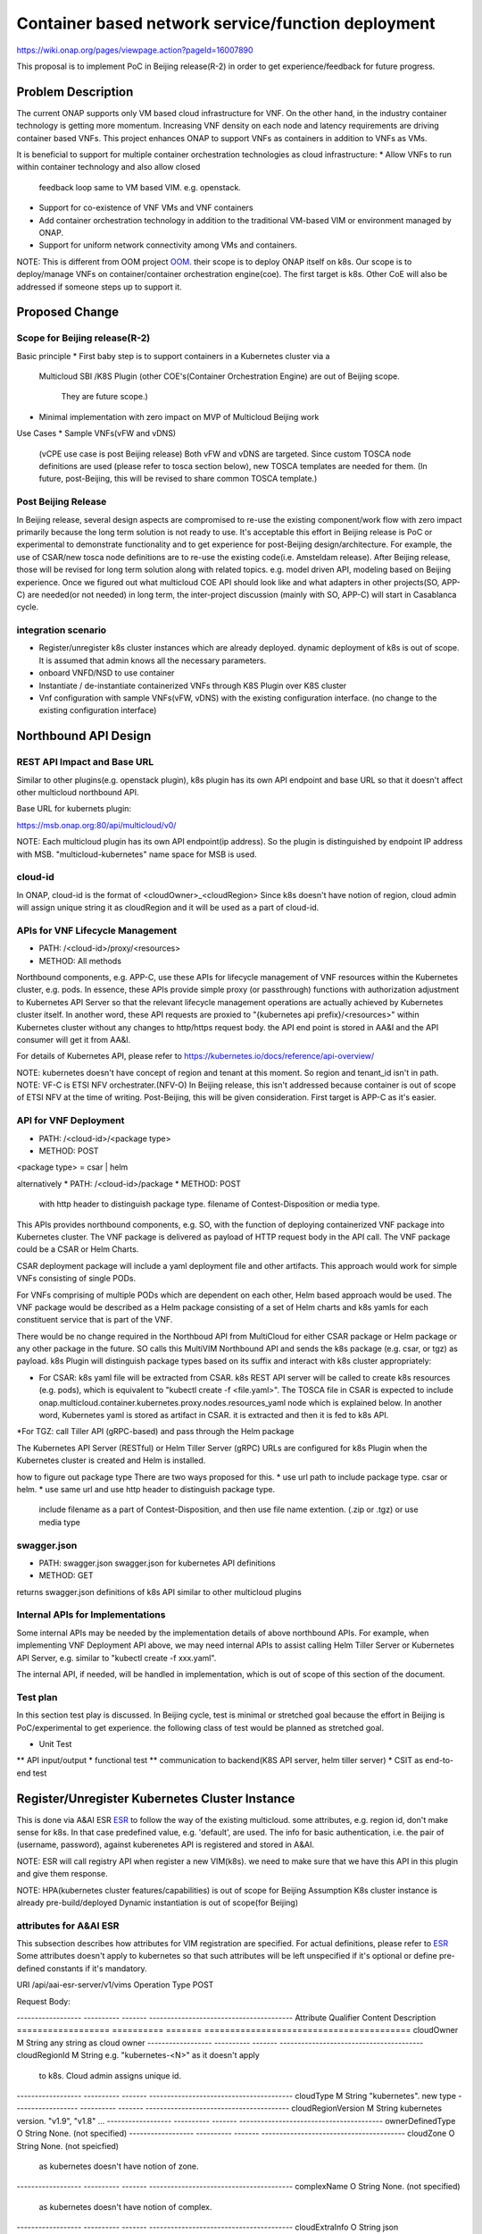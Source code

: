 .. This work is licensed under a Creative Commons Attribution 4.0 International License.
.. http://creativecommons.org/licenses/by/4.0

===================================================
Container based network service/function deployment
===================================================
https://wiki.onap.org/pages/viewpage.action?pageId=16007890

This proposal is to implement PoC in Beijing release(R-2) in order to
get experience/feedback for future progress.


Problem Description
===================
The current ONAP supports only VM based cloud infrastructure for VNF.
On the other hand, in the industry container technology is getting more
momentum.  Increasing VNF density on each node and latency
requirements are driving container based VNFs.  This project enhances
ONAP to support VNFs as containers in addition to VNFs as VMs.

It is beneficial to support for multiple container orchestration technologies
as cloud infrastructure:
* Allow VNFs to run within container technology and also allow closed
  feedback loop same to VM based VIM. e.g. openstack.
* Support for co-existence of VNF VMs and VNF containers
* Add container orchestration technology in addition to the
  traditional VM-based VIM or environment managed by ONAP.
* Support for uniform network connectivity among VMs and containers.

NOTE: This is different from OOM project `OOM`_. their scope is to
deploy ONAP itself on k8s. Our scope is to deploy/manage VNFs on
container/container orchestration engine(coe). The first target is
k8s. Other CoE will also be addressed if someone steps up to support it.


Proposed Change
===============

Scope for Beijing release(R-2)
------------------------------
Basic principle
* First baby step is to support containers in a Kubernetes cluster via a
  Multicloud SBI /K8S Plugin
  (other COE's(Container Orchestration Engine) are out of Beijing scope.
   They are future scope.)
* Minimal implementation with zero impact on MVP of Multicloud Beijing work

Use Cases
* Sample VNFs(vFW and vDNS)
  (vCPE use case is post Beijing release)
  Both vFW and vDNS are targeted. Since custom TOSCA node definitions
  are used (please refer to tosca section below), new TOSCA templates
  are needed for them. (In future, post-Beijing, this will be revised
  to share common TOSCA template.)

Post Beijing Release
--------------------
In Beijing release, several design aspects are compromised to re-use
the existing component/work flow with zero impact primarily because
the long term solution is not ready to use. It's acceptable this effort
in Beijing release is PoC or experimental to demonstrate functionality
and to get experience for post-Beijing design/architecture.
For example, the use of CSAR/new tosca node definitions are to re-use
the existing code(i.e. Amsteldam release). After Beijing release, those
will be revised for long term solution along with related topics. e.g.
model driven API, modeling based on Beijing experience. Once we
figured out what multicloud COE API should look like and what adapters
in other projects(SO, APP-C) are needed(or not needed) in long term,
the inter-project discussion (mainly with SO, APP-C) will start in
Casablanca cycle.


integration scenario
--------------------
* Register/unregister k8s cluster instances which are already deployed.
  dynamic deployment of k8s is out of scope. It is assumed that admin knows
  all the necessary parameters.
* onboard VNFD/NSD to use container
* Instantiate / de-instantiate containerized VNFs through K8S Plugin
  over K8S cluster
* Vnf configuration with sample VNFs(vFW, vDNS) with the existing configuration
  interface. (no change to the existing configuration interface)


Northbound API Design
=====================

REST API Impact and Base URL
----------------------------

Similar to other plugins(e.g. openstack plugin), k8s plugin has
its own API endpoint and base URL so that it doesn't affect other
multicloud northbound API.

Base URL for kubernets plugin:

https://msb.onap.org:80/api/multicloud/v0/

NOTE: Each multicloud plugin has its own API endpoint(ip address).
So the plugin is distinguished by endpoint IP address with MSB.
"multicloud-kubernetes" name space for MSB is used.

cloud-id
--------
In ONAP, cloud-id is the format of <cloudOwner>_<cloudRegion>
Since k8s doesn't have notion of region, cloud admin will assign
unique string it as cloudRegion and it will be used as a part of cloud-id.


APIs for VNF Lifecycle Management
---------------------------------

* PATH: /<cloud-id>/proxy/<resources>
* METHOD: All methods

Northbound components, e.g. APP-C, use these APIs for lifecycle management of
VNF resources within the Kubernetes cluster, e.g. pods. In essence, these APIs
provide simple proxy (or passthrough) functions with authorization adjustment
to Kubernetes API Server so that the relevant lifecycle management operations
are actually achieved by Kubernetes cluster itself. In another word, these API
requests are proxied to "{kubernetes api prefix}/<resources>" within Kubernetes
cluster without any changes to http/https request body.
the API end point is stored in AA&I and the API consumer will get it from
AA&I.

For details of Kubernetes API, please refer to
https://kubernetes.io/docs/reference/api-overview/

NOTE: kubernetes doesn't have concept of region and tenant at this moment.
So region and tenant_id isn't in path.
NOTE: VF-C is ETSI NFV orchestrater.(NFV-O) In Beijing release, this isn't
addressed because container is out of scope of ETSI NFV at the time of
writing. Post-Beijing, this will be given consideration. First target
is APP-C as it's easier.

API for VNF Deployment
----------------------

* PATH: /<cloud-id>/<package type>
* METHOD: POST
<package type> = csar | helm


alternatively
* PATH: /<cloud-id>/package
* METHOD: POST
  with http header to distinguish package type.
  filename of Contest-Disposition or media type.

This APIs provides northbound components, e.g. SO, with the function of
deploying containerized VNF package into Kubernetes cluster. The VNF package
is delivered as payload of HTTP request body in the API call. The VNF package
could be a CSAR or Helm Charts.

CSAR deployment package will include a yaml deployment file and other artifacts.
This approach would work for simple VNFs consisting of single PODs.

For VNFs comprising of multiple PODs which are dependent on each other, Helm
based approach would be used. The VNF package would be described as a Helm
package consisting of a set of Helm charts and k8s yamls for each constituent
service that is part of the VNF.

There would be no change required in the Northboud API from MultiCloud for
either CSAR package or Helm package or any other package in the future. SO calls
this MultiVIM Northbound API and sends the k8s package (e.g. csar, or tgz)
as payload. k8s Plugin will distinguish package types based on its suffix
and interact with k8s cluster appropriately:

* For CSAR: k8s yaml file will be extracted from CSAR. k8s REST API server
  will be called to create k8s resources (e.g. pods), which is equivalent to
  "kubectl create -f <file.yaml>". The TOSCA file in CSAR is expected to include
  onap.multicloud.container.kubernetes.proxy.nodes.resources_yaml
  node which is explained below. In another word, Kubernetes yaml is stored as
  artifact in CSAR. it is extracted and then it is fed to k8s API.

*For TGZ: call Tiller API (gRPC-based) and pass through the Helm package

The Kubernetes API Server (RESTful) or Helm Tiller Server (gRPC) URLs are
configured for k8s Plugin when the Kubernetes cluster is created and Helm
is installed.

how to figure out package type
There are two ways proposed for this.
* use url path to include package type. csar or helm.
* use same url and use http header to distinguish package type.
  include filename as a part of Contest-Disposition, and then use file name
  extention. (.zip or .tgz) or use media type


swagger.json
------------
* PATH: swagger.json
  swagger.json for kubernetes API definitions
* METHOD: GET

returns swagger.json definitions of k8s API similar to other multicloud plugins

Internal APIs for Implementations
---------------------------------

Some internal APIs may be needed by the implementation details of above
northbound APIs. For example, when implementing VNF Deployment API above,
we may need internal APIs to assist calling Helm Tiller Server or Kubernetes
API Server, e.g. similar to "kubectl create -f xxx.yaml".

The internal API, if needed, will be handled in implementation, which is out
of scope of this section of the document.


Test plan
---------

In this section test play is discussed. In Beijing cycle, test is minimal
or stretched goal because the effort in Beijing is PoC/experimental
to get experience. the following class of test would be planned as
stretched goal.

* Unit Test
** API input/output
* functional test
** communication to backend(K8S API server, helm tiller server)
* CSIT as end-to-end test


Register/Unregister Kubernetes Cluster Instance
===============================================

This is done via A&AI ESR `ESR`_ to follow the way of the existing
multicloud.  some attributes, e.g. region id, don't make sense for
k8s. In that case predefined value, e.g. 'default', are used.
The info for basic authentication, i.e. the pair of (username, password),
against kuberenetes API is registered and stored in A&AI.

NOTE: ESR will call registry API when register a new VIM(k8s). we need to
make sure that we have this API in this plugin and give them response.

NOTE: HPA(kubernetes cluster features/capabilities) is out of scope
for Beijing Assumption K8s cluster instance is already
pre-build/deployed Dynamic instantiation is out of scope(for Beijing)

attributes for A&AI ESR
-----------------------

This subsection describes how attributes for VIM registration are specified.
For actual definitions, please refer to `ESR`_
Some attributes doesn't apply to kubernetes so that such attributes will
be left unspecified if it's optional or define pre-defined constants if
it's mandatory.

URI /api/aai-esr-server/v1/vims
Operation Type	POST

Request Body:

------------------ ---------- ------- ----------------------------------------
Attribute          Qualifier  Content Description
================== ========== ======= ========================================
cloudOwner         M          String  any string as cloud owner
------------------ ---------- ------- ----------------------------------------
cloudRegionId      M          String  e.g. "kubernetes-<N>" as it doesn't apply
                                      to k8s. Cloud admin assigns unique id.
------------------ ---------- ------- ----------------------------------------
cloudType          M          String  "kubernetes". new type
------------------ ---------- ------- ----------------------------------------
cloudRegionVersion M          String  kubernetes version. "v1.9", "v1.8" ...
------------------ ---------- ------- ----------------------------------------
ownerDefinedType   O          String  None. (not specified)
------------------ ---------- ------- ----------------------------------------
cloudZone          O          String  None. (not speicfied)
                                      as kubernetes doesn't have notion of
                                      zone.
------------------ ---------- ------- ----------------------------------------
complexName        O          String  None. (not specified)
                                      as kubernetes doesn't have notion of
                                      complex.
------------------ ---------- ------- ----------------------------------------
cloudExtraInfo     O          String  json string(dictionary) for necessary
                                      info. For now "{}" empty dictionary.
                                      For helm support, URL for tiller server
                                      is stored.
------------------ ---------- ------- ----------------------------------------
vimAuthInfos       M          [Obj]   Auth information of Cloud
                                      list of authInfoItem which is described
                                      below.
================== ========== ======= ========================================

There are several constraints/assumptions on cloudOwner and
cloudRegionId. `cloud-region`_ . For k8s, cloudRegionId is (ab)used to
specify k8s cluster instance. ONAP admin has to assign unique id for
cloudRegionId as id for k8s cluster instance.

NOTE: complexName: this will be revised post-Beijing. "complex" is used to
specify (latitude, longitude) of a data center location for the purpose of
homing optimization. If those values can be obtained somehow, this should
be populated.

authInfoItem

Basic authentication is used for k8s api server.

-------------- --------- ------- -------------------------------------------
Attribute      Qualifier Content Description
============== ========= ======= ===========================================
cloudDomain    M         String  "kubernetes" as this doesn't apply.
-------------- --------- ------- -------------------------------------------
userName       M         String  User name
-------------- --------- ------- -------------------------------------------
password       M         String  Password
-------------- --------- ------- -------------------------------------------
authUrl        M         String  URL for kubernetes API server
-------------- --------- ------- -------------------------------------------
sslCacert      O         String  ca file content if enabled ssl on
                                 kubernetes API server
-------------- --------- ------- -------------------------------------------
sslInsecure    O         Boolean Whether to verify VIM's certificate
============== ========= ======= ===========================================

NOTE: For some issues `issue23`_, ESR should provide authenticating by
bearer token for Kubernetes cluster if possible beside basic authentication.
Those extra value will be stored in cloudExtraInfo. This is stretched goal.

On boarding/packaging/instantiation
===================================

We shouldn't change the current existing work flow.
In short term: Use additional node type/capability types etc.
In longer term way: Follow ONAP community directoin. At the moment, work
with TOSCA community to add additional node type to express k8s.

NOTE: this packaging is temporally work around until ONAP modelling
and multicloud model driven API are available. Post Beijing release
packaging will be revised to follow ONAP modeling and multicloud model
driven API.

Packaging and on-boarding
-------------------------

Reuse CASR so that the existing work flow doesn't need change. For
Beijing CSAR is used with its own TOSCA node definition. In longer
term, once multicloud project has model driven API, it will be followed
to align with modeling and SO.

TOSCA node definitions
-----------------------

Introduce new nodes to wrap k8s ingredients(k8s yaml, helm etc.) These
TOSCA node definitions are short term work around to re-use the existing
component/workflow until model driven API is defined/implemented.
For Beijing, human will write this TOSCA by hands for PoC. Post Beijing,
packaging needs to be revised to align with modeling and SO. Also SDC,
VNF-SDK need to be addressed for creation.

* onap.multicloud.nodes.kubernetes.proxy

  * node definitions
  .. code-block::

     data_types:
       onap.multicloud.container.kubernetes.proxy.nodes.resources_yaml:
       properties:
         name:
           type: string
           description: >
             Name of application
         path:
           type: string
           description: >
             Paths to kubernetes yaml file

For VNFs that are packages as Helm package there would be only one
TOSCA node in the TOSCA template which would have reference to the
Helm package.

* onap.multicloud.nodes.kubernetes.helm

  * node definitions
  .. code-block::

     data_types:
       onap.multicloud.container.kubernetes.helm.nodes.helm_package:
       properties:
         name:
           type: string
           description: >
             Name of application
         path:
           type: string
           description: >
             Paths to Helm package file

This TOSCA node definitions wrap kubernetes yaml file or helm chart.
cloudify.nodes.Kubernetes isn't reused in order to avoid definition conflict.

Instantiation
-------------

SO ARIA adaptor can be used. (with twist to have SO to talk to
multicloud k8s plugin instead of ARIA) Instantiation so that SO
can talk to multicloud k8s plugin.
NOTE: This is temporally work around for Beijing release. Post Beijing, this
needs to be revised.

work flow
---------

With Amsteldam Release, SO has ARIA adaptor which talks to ARIA orchestrator.
https://wiki.onap.org/download/attachments/16002054/Model%20Driven%20Service%20Orchestration%20-%20SO%20State%20of%20the%20Union.pptx

The work flow looks like follows::

             user request to instantiate VNF
                           |
            +--------------|-------+
            | SO           |       |
            |              V       |
            | +------------------+ |
            | | SO: ARIA adaptor | |
            | +------------+-----+ |
            +--------------|-------+
                           | CASR is sent
                           |
            +--------------|---------+
            | ARIA         |         |
            |              V         |
            | +--------------------+ |
            | | multicloud  plugin | |   template as TOSCA artifact is
            | +------------+-------+ |   extracted and build requests to
            +--------------|---------+   multicloud
                           |
                           |
            +--------------|-------+
            | multicloud   |       |
            |              V       |
            | +------------------+ |
            | | openstack plugin | |
            | +------------+-----+ |
            +--------------|-------+
                           | openstack request
                           |
                           V
            +----------------------+
            | openstack            |
            +----------------------+


This will be twisted by configuration so that SO can talks to
multicloud k8s plugin::

             user request to instantiate VNF
                           |
            +--------------|-------+
            | SO           |       |
            |              V       |
            | +------------------+ |
            | | SO: ARIA adaptor | |  configuration is twisted to call
            | +------------+-----+ |  multicloud k8s API
            +--------------|-------+
                           | CSAR or TGZ
                           |
            +--------------|-------+
            | multicloud   |       |
            |              V       |
            | +------------------+ |  handle CSAR or TGZ (Helm Charts) file
            | | k8s plugin       | |  e.g. extract k8s yaml from CSAR, and
            | +------------+-----+ |  pass through requests to k8s/Helm API
            +--------------|-------+
                           | k8s/Helm request
                           |
                           V
            +----------------------+
            | k8s/Helm API server  |
            +----------------------+


NOTE: In this work flow. only the northbound deployment API endpoint is needed
for VNF deployment. LCM APIs are only needed for lifecycle management. Other
internal APIs, e.g. k8s YAML API may be needed only for internal implementation.

SO ARIA multicloud plugin needs to be twisted to call k8s plugin.

The strategy is to keep the existing design of ONAP or to follow
agreed design.
The key point of The interaction between SO and multicloud is
* SO decomposes VNFD/NSD into single atomic resource
  (e.g. VNF-C corresponding to single VM or single container/pod)
  and send requests to create each resources via deployment API.
* multicloud accepts each request for single atomic resource and
  create single resource(e.g. VM or container/pod)
* multicloud doesn't do resource decomposition. The decomposition is task
  of SO.

API work flow example and k8s API
---------------------------------
* register k8s cluster to A&AI ESR
  <cloud-id> is obtained
* ONAP north bound components generates a TOSCA template targeted for k8s.
* SO calls Multicloud deployment API and passes the entire BluePrint(as CSAR or
  TGZ) to k8s plugin, e.g.:
  POST https://msb.onap.org:80/api/multicloud/v0/<cloud-id>/package
* k8s plugin handles the CSAR or TGZ accordingly and talks to k8s API Server
  or Helm Tiller Server to deploy containerized VNF
  POST <k8s api server>://api/v1/namespaces/{namespace}/pods
  to create pods. then <pod id> is obtained
* DELETE https://msb.onap.org:80/api/multicloud/v0/<cloud-id>/proxy/api/v1/namespaces/{namespace}/pods/<pod id>
  to destroy pod
* to execute script inside pod, the following URL can be used.
  POST /api/v1/namespaces/{namespace}/pods/{name}/exec


Affected Projects and impact
============================

A&AI and ESR
------------
new type to represent k8s/container for cloud infrastructure will
be introduced as work around. Post Beijing official value will be
discussed for inclusion.

OOF
---
Policy matching is done by OOF.
For Beijing. Enhancement to policy is stretched goal.
Decomposing service design(NSD, VNFD) from VNF package is done by SO
with OOF(homing)

SO
--
ARIA adaptor is re-used with config tweak to avoid modification

multicloud
----------
new k8s plugin will be introduced. The details are discussed in this
documentation you're reading right now.


Kubernetes cluster authentication
=================================
For details of k8s authentication, please refer to
https://kubernetes.io/docs/admin/authentication

Because Kubernetes cluster installation is not mentioned, we should
treat all users as normal users when authenticate to
Kubernetes VIM. There are several ways to authenticate Kubernetes
cluster. For Beijing release, basic authentication will be supported.
username and password are stored in ESR.


References
==========
Past presentations/proposals
----------------------------
.. _Munish proposal: https://schd.ws/hosted_files/onapbeijing2017/dd/Management%20of%20Cloud%20Native%20VNFs%20with%20ONAP%20PA5.pptx
.. _Isaku proposal:https://schd.ws/hosted_files/onapbeijing2017/9d/onap-kubernetes-arch-design-proposal.pdf
.. _Bin Hu proposal:https://wiki.onap.org/download/attachments/16007890/ONAP-SantaClara-BinHu-final.pdf?version=1&modificationDate=1513558701000&api=v2

ONAP components
---------------
.. _ESR: Extenral System Register https://wiki.onap.org/pages/viewpage.action?pageId=11930343#A&AI:ExternalSystemOperationAPIDefinition-VIM
.. _AAI: Active and Available Inventory https://wiki.onap.org/display/DW/Active+and+Available+Inventory+Project
.. _OOM: ONAP Operations Manager https://wiki.onap.org/display/DW/ONAP+Operations+Manager+Project

kubernetes
----------
.. _kubernetes-python-client: Kubernetes python client https://github.com/kubernetes-client/python

.. _issue23: https://github.com/kubernetes/kubeadm/issues/23

misc
----
.. _cloud-region: How to add a new cloud region and some thoughts https://wiki.onap.org/download/attachments/25429038/HowToAddNewCloudRegionAndThoughts.pdf

Contributors
============
* Isaku Yamahata <isaku.yamahata@intel.com> <isaku.yamahata@gmail.com>
* Bin Hu <bh526r@att.com>
* Munish Agarwal <munish.agarwal@ericsson.com>
* Phuoc Hoang <phuoc.hc@dcn.ssu.ac.kr>


APPENDIX
========
This section is informative. This is out of Beijing scope and will be
revised after Beijing.
The purpose of this appendix is to help readers to understand this
proposal by giving future direction and considerations.
At some point, this appendix will be separated out into its own document
for long-term right design.

Model driven API and kubernetes model
-------------------------------------
Currently the discussion on model driver API is on going. Once it's usable,
it will be followed and the above experimental API/code will be revised.

The eventual work flow looks like as follows::

             user request to instantiate VNF/NS
                           |
                           V
            +----------------------+         +-----+
            | SO                   |-------->| OOF | <--- policy to use
            |                      |<--------|     |      CoE instead of VM
            |                      |         +-----+      from A&AI
            | +------------------+ |
            | | SO: adaptor for  | | SO decomposes VNFD/NSD into atomic
            | | multicloud model | | resources(VDUs for VNF-C) with asking OOF
            | | driven API       | | for placement. then SO builds up
            | +------------+-----+ | requests to multicoud for instantiation.
            +--------------|-------+
                           |
                           |
            +--------------|-------+
            | multicloud   |       | So multicloud accepts request for single
            |              V       | resource of VDU which corresponds to
            | +------------------+ | VNF-C. which is mapped to single
            | | model driven API | | container/pod. multicloud doesn't
            | +------------+-----+ | decompose VDU into multiple containers.
            |              |       | CoE doesn't change such work flow.
            |              V       |
            | +------------------+ |
            | | k8s plugin       | | convert request(VDU of VNF-C) into
            | +------------+-----+ | kubernetes
            +--------------|-------+
                           | k8s request
                           |
                           V
            +----------------------+
            | kubernetes           |
            +----------------------+


Modeling/TOSCA to kubernetes conversion
---------------------------------------
In this section, conversion from TOSCA to kubernetes is discussed
so that reader can get idea for future direction.

Once ONAP information/data model is usable, similar conversion is possible.
The followings are only examples. More node definitions would be considered
as necessary::

  TOSCA node definition        k8s resource
  ============================ ================================
  tosca.nodes.Compute          (bare)single pod
                               vcpu, memory -> k8s resource
  ---------------------------- --------------------------------
  tosca.nodes.nfv.VDU.Compute  (bare)single pod


Hello world example
-------------------
This is just to show idea.
This example is very early phase and there are hard-coded values.


* TOSCA hello world
  .. code-block::

    topology_template:
      node_templates:
        my_server:
          type: tosca.nodes.Compute
          capabilities:
            # Host container properties
            host:
             properties:
               num_cpus: 2
               disk_size: 10 GB
               mem_size: 512 MB
            # Guest Operating System properties
            os:
              properties:
                # host Operating System image properties
                architecture: x86_64
                type: Linux
                distribution: RHEL
                version: 6.5


* converted k8s yaml
  .. code-block::

    $ PYTHONPATH=. python -m tosca_translator.shell -d --debug --template-file tosca_translator/tests/data/tosca_helloworld.yaml
    api_version: apps/v1beta1
    kind: Deployment
    metadata:
      labels: {name: my_server}
    spec:
      replicas: 1
      template:
        metadata:
          labels: {name: my_server}
        spec:
          containers:
          - image: ubuntu
            name: my_server
            resources:
              limits: {cpu: 2, ephemeral-storage: 10 GB, memory: 512 MB}
            requests: {cpu: 2, ephemeral-storage: 10 GB, memory: 512 MB}
